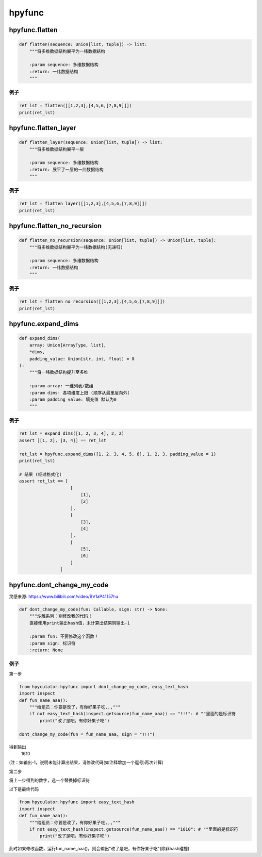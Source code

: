 hpyfunc
====================

hpyfunc.flatten
----------------------

.. code-block:: python

    def flatten(sequence: Union[list, tuple]) -> list:
        """将多维数据结构展平为一纬数据结构

        :param sequence: 多维数据结构
        :return: 一纬数据结构
        """

例子
~~~~~~~~~~~~~~

.. code-block:: python

    ret_lst = flatten([[1,2,3],[4,5,6,[7,8,9]]])
    print(ret_lst)

hpyfunc.flatten_layer
-------------------------------

.. code-block:: python

    def flatten_layer(sequence: Union[list, tuple]) -> list:
        """将多维数据结构展平一层

        :param sequence: 多维数据结构
        :return: 展平了一层的一纬数据结构
        """

例子
~~~~~~~~~~~~~~

.. code-block:: python

    ret_lst = flatten_layer([[1,2,3],[4,5,6,[7,8,9]]])
    print(ret_lst)

hpyfunc.flatten_no_recursion
--------------------------------

.. code-block:: python

    def flatten_no_recursion(sequence: Union[list, tuple]) -> Union[list, tuple]:
        """将多维数据结构展平为一纬数据结构(无递归)

        :param sequence: 多维数据结构
        :return: 一纬数据结构
        """

例子
~~~~~~~~~~~~~~

.. code-block:: python

    ret_lst = flatten_no_recursion([[1,2,3],[4,5,6,[7,8,9]]])
    print(ret_lst)

hpyfunc.expand_dims
--------------------------------

.. code-block:: python

    def expand_dims(
        array: Union[ArrayType, list],
        *dims,
        padding_value: Union[str, int, float] = 0
    ):
        """将一纬数据结构提升至多维

        :param array: 一维列表/数组
        :param dims: 各项维度上限 (顺序从最里层向外)
        :param padding_value: 填充值 默认为0
        """

例子
~~~~~~~~~~~~~~

.. code-block:: python

    ret_lst = expand_dims([1, 2, 3, 4], 2, 2)
    assert [[1, 2], [3, 4]] == ret_lst

    ret_lst = hpyfunc.expand_dims([1, 2, 3, 4, 5, 6], 1, 2, 3, padding_value = 1)
    print(ret_lst)

    # 结果 (经过格式化)
    assert ret_lst == [
                        [
                            [1],
                            [2]
                        ],
                        [
                            [3],
                            [4]
                        ],
                        [
                            [5],
                            [6]
                        ]
                    ]

hpyfunc.dont_change_my_code
--------------------------------

灵感来源: https://www.bilibili.com/video/BV1aP41157hu

.. code-block:: python

    def dont_change_my_code(fun: Callable, sign: str) -> None:
        """沙雕系列：别修改我的代码！
        直接使用print输出hash值，未计算出结果则输出-1

        :param fun: 不要修改这个函数！
        :param sign: 标识符
        :return: None

例子
~~~~~~~~~~~~~~

第一步

.. code-block:: python

    from hpyculator.hpyfunc import dont_change_my_code, easy_text_hash
    import inspect
    def fun_name_aaa():
        """给组员：你要是改了，有你好果子吃,,,"""
        if not easy_text_hash(inspect.getsource(fun_name_aaa)) == "!!!": # ""里面的是标识符
            print("改了是吧，有你好果子吃")

    dont_change_my_code(fun = fun_name_aaa, sign = "!!!")

得到输出
    1610

(注：如输出-1，说明未能计算出结果，请修改代码(如注释增加一个逗号)再次计算)

第二步

将上一步得到的数字，选一个替换掉标识符

以下是最终代码

.. code-block:: python

    from hpyculator.hpyfunc import easy_text_hash
    import inspect
    def fun_name_aaa():
        """给组员：你要是改了，有你好果子吃,,,"""
        if not easy_text_hash(inspect.getsource(fun_name_aaa)) == "1610": # ""里面的是标识符
            print("改了是吧，有你好果子吃")

此时如果修改函数，运行fun_name_aaa()，则会输出"改了是吧，有你好果子吃"(除非hash碰撞)

